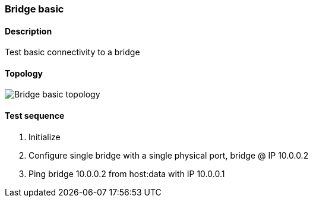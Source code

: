 === Bridge basic
==== Description
Test basic connectivity to a bridge

==== Topology
ifdef::topdoc[]
image::/home/lazzer/Documents/addiva/infix/test/case/infix_interfaces/bridge_basic/topology.png[Bridge basic topology]

endif::topdoc[]
ifndef::topdoc[]
ifdef::testgroup[]
image::lazzer/Documents/addiva/infix/test/case/infix_interfaces/bridge_basic/topology.png[Bridge basic topology]

endif::testgroup[]
ifndef::testgroup[]
image::topology.png[Bridge basic topology]

endif::testgroup[]
endif::topdoc[]
==== Test sequence
. Initialize
. Configure single bridge with a single physical port, bridge @ IP 10.0.0.2
. Ping bridge 10.0.0.2 from host:data with IP 10.0.0.1


<<<

